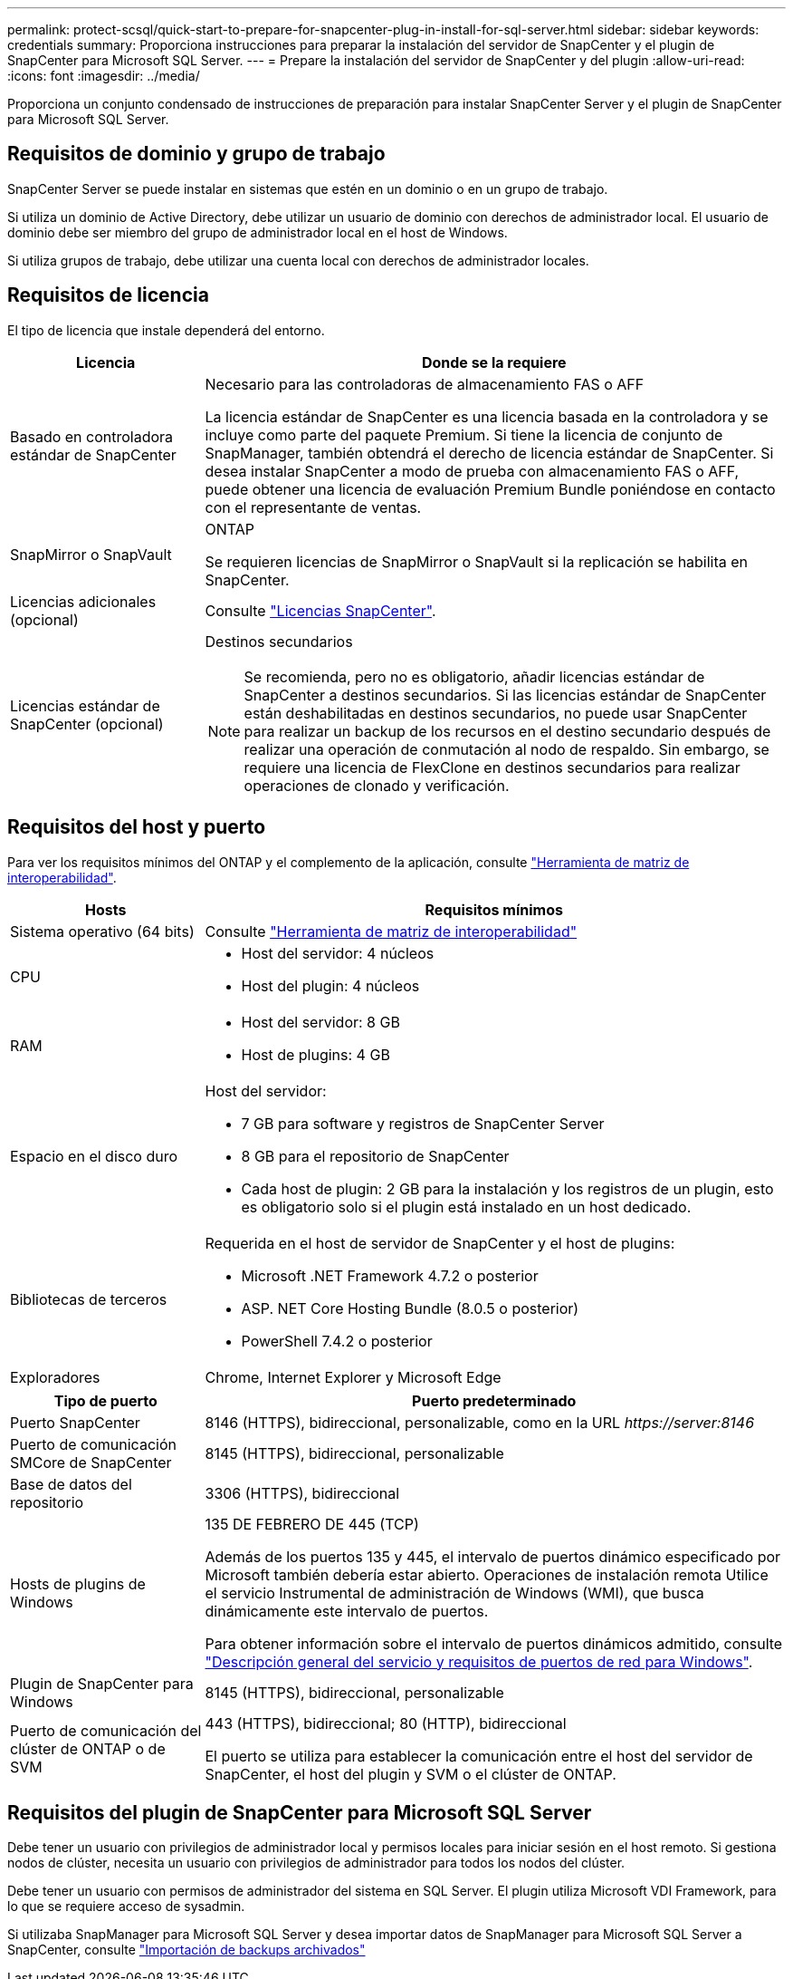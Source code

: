 ---
permalink: protect-scsql/quick-start-to-prepare-for-snapcenter-plug-in-install-for-sql-server.html 
sidebar: sidebar 
keywords: credentials 
summary: Proporciona instrucciones para preparar la instalación del servidor de SnapCenter y el plugin de SnapCenter para Microsoft SQL Server. 
---
= Prepare la instalación del servidor de SnapCenter y del plugin
:allow-uri-read: 
:icons: font
:imagesdir: ../media/


[role="lead"]
Proporciona un conjunto condensado de instrucciones de preparación para instalar SnapCenter Server y el plugin de SnapCenter para Microsoft SQL Server.



== Requisitos de dominio y grupo de trabajo

SnapCenter Server se puede instalar en sistemas que estén en un dominio o en un grupo de trabajo.

Si utiliza un dominio de Active Directory, debe utilizar un usuario de dominio con derechos de administrador local. El usuario de dominio debe ser miembro del grupo de administrador local en el host de Windows.

Si utiliza grupos de trabajo, debe utilizar una cuenta local con derechos de administrador locales.



== Requisitos de licencia

El tipo de licencia que instale dependerá del entorno.

[cols="1,3"]
|===
| Licencia | Donde se la requiere 


 a| 
Basado en controladora estándar de SnapCenter
 a| 
Necesario para las controladoras de almacenamiento FAS o AFF

La licencia estándar de SnapCenter es una licencia basada en la controladora y se incluye como parte del paquete Premium. Si tiene la licencia de conjunto de SnapManager, también obtendrá el derecho de licencia estándar de SnapCenter. Si desea instalar SnapCenter a modo de prueba con almacenamiento FAS o AFF, puede obtener una licencia de evaluación Premium Bundle poniéndose en contacto con el representante de ventas.



 a| 
SnapMirror o SnapVault
 a| 
ONTAP

Se requieren licencias de SnapMirror o SnapVault si la replicación se habilita en SnapCenter.



 a| 
Licencias adicionales (opcional)
 a| 
Consulte link:../install/concept_snapcenter_licenses.html["Licencias SnapCenter"^].



 a| 
Licencias estándar de SnapCenter (opcional)
 a| 
Destinos secundarios


NOTE: Se recomienda, pero no es obligatorio, añadir licencias estándar de SnapCenter a destinos secundarios. Si las licencias estándar de SnapCenter están deshabilitadas en destinos secundarios, no puede usar SnapCenter para realizar un backup de los recursos en el destino secundario después de realizar una operación de conmutación al nodo de respaldo. Sin embargo, se requiere una licencia de FlexClone en destinos secundarios para realizar operaciones de clonado y verificación.

|===


== Requisitos del host y puerto

Para ver los requisitos mínimos del ONTAP y el complemento de la aplicación, consulte https://imt.netapp.com/matrix/imt.jsp?components=117008;&solution=1259&isHWU&src=IMT["Herramienta de matriz de interoperabilidad"^].

[cols="1,3"]
|===
| Hosts | Requisitos mínimos 


 a| 
Sistema operativo (64 bits)
 a| 
Consulte https://imt.netapp.com/matrix/imt.jsp?components=117008;&solution=1259&isHWU&src=IMT["Herramienta de matriz de interoperabilidad"^]



 a| 
CPU
 a| 
* Host del servidor: 4 núcleos
* Host del plugin: 4 núcleos




 a| 
RAM
 a| 
* Host del servidor: 8 GB
* Host de plugins: 4 GB




 a| 
Espacio en el disco duro
 a| 
Host del servidor:

* 7 GB para software y registros de SnapCenter Server
* 8 GB para el repositorio de SnapCenter
* Cada host de plugin: 2 GB para la instalación y los registros de un plugin, esto es obligatorio solo si el plugin está instalado en un host dedicado.




 a| 
Bibliotecas de terceros
 a| 
Requerida en el host de servidor de SnapCenter y el host de plugins:

* Microsoft .NET Framework 4.7.2 o posterior
* ASP. NET Core Hosting Bundle (8.0.5 o posterior)
* PowerShell 7.4.2 o posterior




 a| 
Exploradores
 a| 
Chrome, Internet Explorer y Microsoft Edge

|===
[cols="1,3"]
|===
| Tipo de puerto | Puerto predeterminado 


 a| 
Puerto SnapCenter
 a| 
8146 (HTTPS), bidireccional, personalizable, como en la URL _\https://server:8146_



 a| 
Puerto de comunicación SMCore de SnapCenter
 a| 
8145 (HTTPS), bidireccional, personalizable



 a| 
Base de datos del repositorio
 a| 
3306 (HTTPS), bidireccional



 a| 
Hosts de plugins de Windows
 a| 
135 DE FEBRERO DE 445 (TCP)

Además de los puertos 135 y 445, el intervalo de puertos dinámico especificado por Microsoft también debería estar abierto. Operaciones de instalación remota Utilice el servicio Instrumental de administración de Windows (WMI), que busca dinámicamente este intervalo de puertos.

Para obtener información sobre el intervalo de puertos dinámicos admitido, consulte https://docs.microsoft.com/en-US/troubleshoot/windows-server/networking/service-overview-and-network-port-requirements["Descripción general del servicio y requisitos de puertos de red para Windows"^].



 a| 
Plugin de SnapCenter para Windows
 a| 
8145 (HTTPS), bidireccional, personalizable



 a| 
Puerto de comunicación del clúster de ONTAP o de SVM
 a| 
443 (HTTPS), bidireccional; 80 (HTTP), bidireccional

El puerto se utiliza para establecer la comunicación entre el host del servidor de SnapCenter, el host del plugin y SVM o el clúster de ONTAP.

|===


== Requisitos del plugin de SnapCenter para Microsoft SQL Server

Debe tener un usuario con privilegios de administrador local y permisos locales para iniciar sesión en el host remoto. Si gestiona nodos de clúster, necesita un usuario con privilegios de administrador para todos los nodos del clúster.

Debe tener un usuario con permisos de administrador del sistema en SQL Server. El plugin utiliza Microsoft VDI Framework, para lo que se requiere acceso de sysadmin.

Si utilizaba SnapManager para Microsoft SQL Server y desea importar datos de SnapManager para Microsoft SQL Server a SnapCenter, consulte link:../protect-scsql/concept_import_archived_backups_from_snapmanager_for_sql_to_snapcenter.html["Importación de backups archivados"^]
